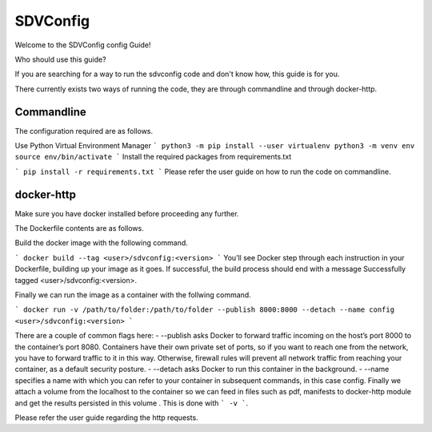 =========
SDVConfig
=========
Welcome to the SDVConfig config Guide!

Who should use this guide?

If you are searching for a way to run the sdvconfig code and don't know how, this guide is for you.

There currently exists two ways of running the code, they are through commandline and through docker-http.

Commandline
^^^^^^^^^^^
The configuration required are as follows.

Use Python Virtual Environment Manager
```
python3 -m pip install --user virtualenv
python3 -m venv env
source env/bin/activate
```
Install the required packages from requirements.txt

```
pip install -r requirements.txt
```
Please refer the user guide on how to run the code on commandline.

docker-http
^^^^^^^^^^^
Make sure you have docker installed before proceeding any further.

The Dockerfile contents are as follows.

.. code:: bash
    FROM python:3.8-slim-buster

    # create folder sdvconfig
    RUN mkdir sdvconfig
    # change the workdir to the newly created file
    WORKDIR /sdvconfig/

    # install from requirements.txt
    COPY requirements.txt /sdvconfig/requirements.txt
    RUN pip install -r requirements.txt
    RUN rm requirements.txt

    # copy all required files/folders
    COPY extrapolation/ /sdvconfig/extrapolation/
    COPY mapping/ /sdvconfig/mapping/
    COPY validation/ /sdvconfig/validation/
    COPY server.py /sdvconfig/
    COPY cli_validation.py /sdvconfig/
    COPY testapi/ sdvconfig/testapi/
    COPY manifest /sdvconfig/manifest/

    # expose port for rest calls
    EXPOSE 8000

    # run the http server
    CMD [ "python", "server.py" ]

Build the docker image with the following command.

```
docker build --tag <user>/sdvconfig:<version>
```
You’ll see Docker step through each instruction in your Dockerfile, building up your image as it goes. If successful, the build process should end with a message Successfully tagged <user>/sdvconfig:<version>.

Finally we can run the image as a container with the follwing command.

```
docker run -v /path/to/folder:/path/to/folder --publish 8000:8000 --detach --name config <user>/sdvconfig:<version>
```

There are a couple of common flags here:
-  --publish asks Docker to forward traffic incoming on the host’s port 8000 to the container’s port 8080. Containers have their own private set of ports, so if you want to reach one from the network, you have to forward traffic to it in this way. Otherwise, firewall rules will prevent all network traffic from reaching your container, as a default security posture.
- --detach asks Docker to run this container in the      background.
- --name specifies a name with which you can refer to your container in subsequent commands, in this case config.
Finally we attach a volume from the localhost to the container so we can feed in files such as pdf, manifests to docker-http module and get the results persisted in this volume . This is done with ``` -v ```.

Please refer the user guide regarding the http requests.

